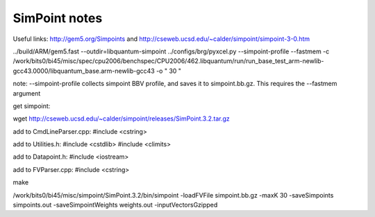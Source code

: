 ==========================================================================
SimPoint notes
==========================================================================

Useful links: http://gem5.org/Simpoints and
http://cseweb.ucsd.edu/~calder/simpoint/simpoint-3-0.htm


../build/ARM/gem5.fast --outdir=libquantum-simpoint ../configs/brg/pyxcel.py --simpoint-profile --fastmem -c /work/bits0/bi45/misc/spec/cpu2006/benchspec/CPU2006/462.libquantum/run/run_base_test_arm-newlib-gcc43.0000/libquantum_base.arm-newlib-gcc43 -o " 30 "

note: --simpoint-profile collects simpoint BBV profile, and saves it to
simpoint.bb.gz. This requires the --fastmem argument


get simpoint:

wget http://cseweb.ucsd.edu/~calder/simpoint/releases/SimPoint.3.2.tar.gz

add to CmdLineParser.cpp:
#include <cstring>

add to Utilities.h:
#include <cstdlib>
#include <climits>

add to Datapoint.h:
#include <iostream>

add to FVParser.cpp:
#include <cstring>

make


/work/bits0/bi45/misc/simpoint/SimPoint.3.2/bin/simpoint -loadFVFile simpoint.bb.gz -maxK 30 -saveSimpoints simpoints.out -saveSimpointWeights weights.out -inputVectorsGzipped

